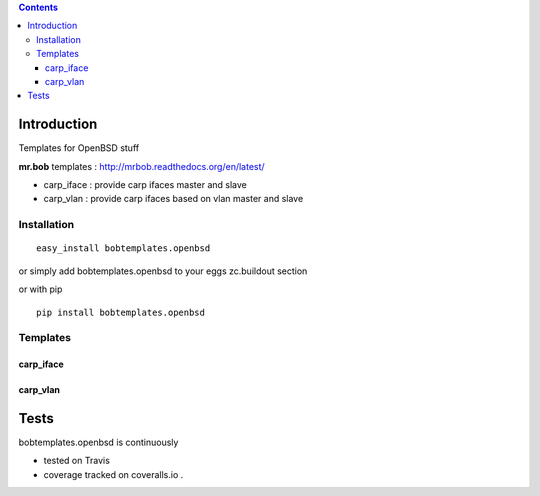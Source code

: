 .. contents::

Introduction
============

Templates for OpenBSD stuff

**mr.bob** templates : http://mrbob.readthedocs.org/en/latest/

+ carp_iface : provide carp ifaces master and slave
+ carp_vlan : provide carp ifaces based on vlan master and slave


Installation
---------------

::
 
 easy_install bobtemplates.openbsd

or simply add bobtemplates.openbsd to your eggs zc.buildout section 

or with pip

:: 
 
 pip install bobtemplates.openbsd


Templates
------------


carp_iface
++++++++++++


carp_vlan
++++++++++


Tests
=====

bobtemplates.openbsd is continuously 

+ tested on Travis |travisstatus|_ 

+ coverage tracked on coveralls.io |coveralls|_.


.. |travisstatus| image:: https://api.travis-ci.org/jpcw/bobtemplates.openbsd.png?branch=master
.. _travisstatus:  http://travis-ci.org/jpcw/bobtemplates.openbsd


.. |coveralls| image:: https://coveralls.io/repos/jpcw/bobtemplates.openbsd/badge.png
.. _coveralls: https://coveralls.io/r/jpcw/bobtemplates.openbsd

